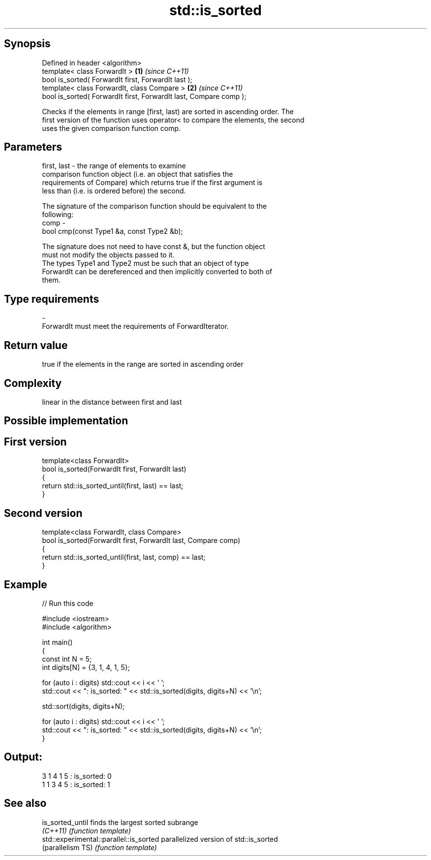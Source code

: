 .TH std::is_sorted 3 "Sep  4 2015" "2.0 | http://cppreference.com" "C++ Standard Libary"
.SH Synopsis
   Defined in header <algorithm>
   template< class ForwardIt >                                      \fB(1)\fP \fI(since C++11)\fP
   bool is_sorted( ForwardIt first, ForwardIt last );
   template< class ForwardIt, class Compare >                       \fB(2)\fP \fI(since C++11)\fP
   bool is_sorted( ForwardIt first, ForwardIt last, Compare comp );

   Checks if the elements in range [first, last) are sorted in ascending order. The
   first version of the function uses operator< to compare the elements, the second
   uses the given comparison function comp.

.SH Parameters

   first, last - the range of elements to examine
                 comparison function object (i.e. an object that satisfies the
                 requirements of Compare) which returns true if the first argument is
                 less than (i.e. is ordered before) the second.

                 The signature of the comparison function should be equivalent to the
                 following:
   comp        -
                 bool cmp(const Type1 &a, const Type2 &b);

                 The signature does not need to have const &, but the function object
                 must not modify the objects passed to it.
                 The types Type1 and Type2 must be such that an object of type
                 ForwardIt can be dereferenced and then implicitly converted to both of
                 them. 
.SH Type requirements
   -
   ForwardIt must meet the requirements of ForwardIterator.

.SH Return value

   true if the elements in the range are sorted in ascending order

.SH Complexity

   linear in the distance between first and last

.SH Possible implementation

.SH First version
   template<class ForwardIt>
   bool is_sorted(ForwardIt first, ForwardIt last)
   {
       return std::is_sorted_until(first, last) == last;
   }
.SH Second version
   template<class ForwardIt, class Compare>
   bool is_sorted(ForwardIt first, ForwardIt last, Compare comp)
   {
       return std::is_sorted_until(first, last, comp) == last;
   }

.SH Example

   
// Run this code

 #include <iostream>
 #include <algorithm>

 int main()
 {
     const int N = 5;
     int digits[N] = {3, 1, 4, 1, 5};

     for (auto i : digits) std::cout << i << ' ';
     std::cout << ": is_sorted: " << std::is_sorted(digits, digits+N) << '\\n';

     std::sort(digits, digits+N);

     for (auto i : digits) std::cout << i << ' ';
     std::cout << ": is_sorted: " << std::is_sorted(digits, digits+N) << '\\n';
 }

.SH Output:

 3 1 4 1 5 : is_sorted: 0
 1 1 3 4 5 : is_sorted: 1

.SH See also

   is_sorted_until                        finds the largest sorted subrange
   \fI(C++11)\fP                                \fI(function template)\fP
   std::experimental::parallel::is_sorted parallelized version of std::is_sorted
   (parallelism TS)                       \fI(function template)\fP

